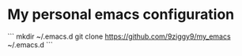 * My personal emacs configuration

```
mkdir ~/.emacs.d
git clone https://github.com/9ziggy9/my_emacs ~/.emacs.d
```
